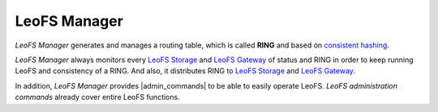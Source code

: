 .. =========================================================
.. LeoFS documentation
.. Copyright (c) 2012-2015 Rakuten, Inc.
.. https://leo-project.net/
.. =========================================================

.. index::
   pair: Architecture; LeoFS Manager

LeoFS Manager
=============

*LeoFS Manager* generates and manages a routing table, which is called **RING** and based on `consistent hashing <https://en.wikipedia.org/wiki/Consistent_hashing>`_.

*LeoFS Manager* always monitors every `LeoFS Storage <leofs-storage-detail.html>`_ and `LeoFS Gateway <leofs-gateway-detail.html>`_ of status and RING in order to keep running LeoFS and consistency of a RING. And also, it distributes RING to `LeoFS Storage <leofs-storage-detail.html>`_ and `LeoFS Gateway <leofs-gateway-detail.html>`_.

.. image:: ../../_static/images/leofs-architecture.007.jpg
   :width: 760px

In addition, *LeoFS Manager* provides |admin_commands| to be able to easily operate LeoFS.
*LeoFS administration commands* already cover entire LeoFS functions.

.. |admin_commands| raw:: html

   <a href="https://leo-project.net/leofs/docs/admin_guide/admin_commands.html" target="_blank">LeoFS administration commands</a>
